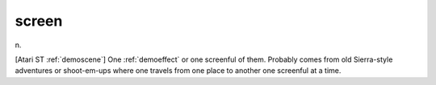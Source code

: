 .. _screen:

============================================================
screen
============================================================

n\.

[Atari ST :ref:`demoscene`\] One :ref:`demoeffect` or one screenful of them.
Probably comes from old Sierra-style adventures or shoot-em-ups where one travels from one place to another one screenful at a time.

